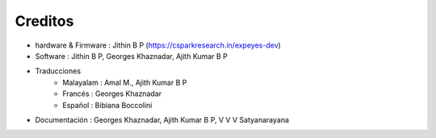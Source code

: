 Creditos
========

+ hardware & Firmware   : Jithin B P  (https://csparkresearch.in/expeyes-dev)
+ Software  : Jithin B P, Georges Khaznadar, Ajith Kumar B P
+ Traducciones
   + Malayalam  : Amal M., Ajith Kumar B P
   + Francés    : Georges Khaznadar
   + Español    : Bibiana Boccolini
+ Documentación : Georges Khaznadar, Ajith Kumar B P, V V V Satyanarayana


